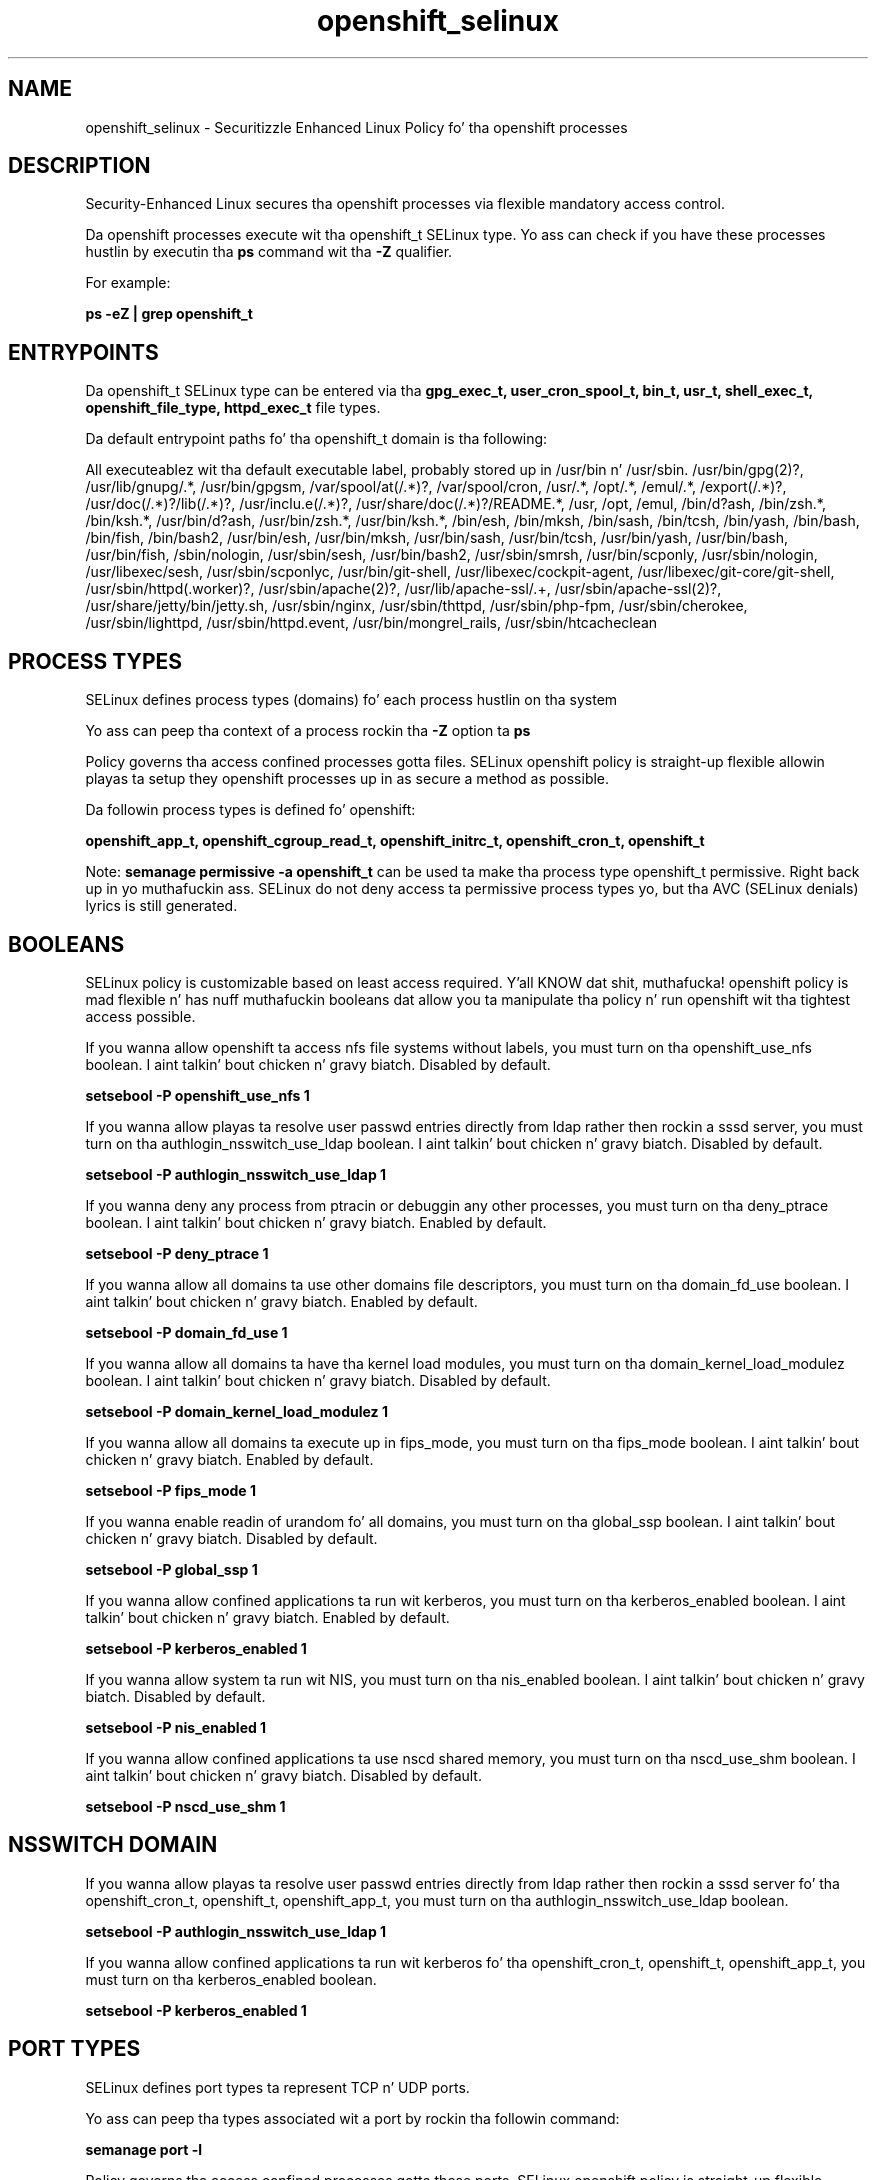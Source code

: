.TH  "openshift_selinux"  "8"  "14-12-02" "openshift" "SELinux Policy openshift"
.SH "NAME"
openshift_selinux \- Securitizzle Enhanced Linux Policy fo' tha openshift processes
.SH "DESCRIPTION"

Security-Enhanced Linux secures tha openshift processes via flexible mandatory access control.

Da openshift processes execute wit tha openshift_t SELinux type. Yo ass can check if you have these processes hustlin by executin tha \fBps\fP command wit tha \fB\-Z\fP qualifier.

For example:

.B ps -eZ | grep openshift_t


.SH "ENTRYPOINTS"

Da openshift_t SELinux type can be entered via tha \fBgpg_exec_t, user_cron_spool_t, bin_t, usr_t, shell_exec_t, openshift_file_type, httpd_exec_t\fP file types.

Da default entrypoint paths fo' tha openshift_t domain is tha following:

All executeablez wit tha default executable label, probably stored up in /usr/bin n' /usr/sbin.
/usr/bin/gpg(2)?, /usr/lib/gnupg/.*, /usr/bin/gpgsm, /var/spool/at(/.*)?, /var/spool/cron, /usr/.*, /opt/.*, /emul/.*, /export(/.*)?, /usr/doc(/.*)?/lib(/.*)?, /usr/inclu.e(/.*)?, /usr/share/doc(/.*)?/README.*, /usr, /opt, /emul, /bin/d?ash, /bin/zsh.*, /bin/ksh.*, /usr/bin/d?ash, /usr/bin/zsh.*, /usr/bin/ksh.*, /bin/esh, /bin/mksh, /bin/sash, /bin/tcsh, /bin/yash, /bin/bash, /bin/fish, /bin/bash2, /usr/bin/esh, /usr/bin/mksh, /usr/bin/sash, /usr/bin/tcsh, /usr/bin/yash, /usr/bin/bash, /usr/bin/fish, /sbin/nologin, /usr/sbin/sesh, /usr/bin/bash2, /usr/sbin/smrsh, /usr/bin/scponly, /usr/sbin/nologin, /usr/libexec/sesh, /usr/sbin/scponlyc, /usr/bin/git-shell, /usr/libexec/cockpit-agent, /usr/libexec/git-core/git-shell, /usr/sbin/httpd(\.worker)?, /usr/sbin/apache(2)?, /usr/lib/apache-ssl/.+, /usr/sbin/apache-ssl(2)?, /usr/share/jetty/bin/jetty.sh, /usr/sbin/nginx, /usr/sbin/thttpd, /usr/sbin/php-fpm, /usr/sbin/cherokee, /usr/sbin/lighttpd, /usr/sbin/httpd\.event, /usr/bin/mongrel_rails, /usr/sbin/htcacheclean
.SH PROCESS TYPES
SELinux defines process types (domains) fo' each process hustlin on tha system
.PP
Yo ass can peep tha context of a process rockin tha \fB\-Z\fP option ta \fBps\bP
.PP
Policy governs tha access confined processes gotta files.
SELinux openshift policy is straight-up flexible allowin playas ta setup they openshift processes up in as secure a method as possible.
.PP
Da followin process types is defined fo' openshift:

.EX
.B openshift_app_t, openshift_cgroup_read_t, openshift_initrc_t, openshift_cron_t, openshift_t
.EE
.PP
Note:
.B semanage permissive -a openshift_t
can be used ta make tha process type openshift_t permissive. Right back up in yo muthafuckin ass. SELinux do not deny access ta permissive process types yo, but tha AVC (SELinux denials) lyrics is still generated.

.SH BOOLEANS
SELinux policy is customizable based on least access required. Y'all KNOW dat shit, muthafucka!  openshift policy is mad flexible n' has nuff muthafuckin booleans dat allow you ta manipulate tha policy n' run openshift wit tha tightest access possible.


.PP
If you wanna allow openshift ta access nfs file systems without labels, you must turn on tha openshift_use_nfs boolean. I aint talkin' bout chicken n' gravy biatch. Disabled by default.

.EX
.B setsebool -P openshift_use_nfs 1

.EE

.PP
If you wanna allow playas ta resolve user passwd entries directly from ldap rather then rockin a sssd server, you must turn on tha authlogin_nsswitch_use_ldap boolean. I aint talkin' bout chicken n' gravy biatch. Disabled by default.

.EX
.B setsebool -P authlogin_nsswitch_use_ldap 1

.EE

.PP
If you wanna deny any process from ptracin or debuggin any other processes, you must turn on tha deny_ptrace boolean. I aint talkin' bout chicken n' gravy biatch. Enabled by default.

.EX
.B setsebool -P deny_ptrace 1

.EE

.PP
If you wanna allow all domains ta use other domains file descriptors, you must turn on tha domain_fd_use boolean. I aint talkin' bout chicken n' gravy biatch. Enabled by default.

.EX
.B setsebool -P domain_fd_use 1

.EE

.PP
If you wanna allow all domains ta have tha kernel load modules, you must turn on tha domain_kernel_load_modulez boolean. I aint talkin' bout chicken n' gravy biatch. Disabled by default.

.EX
.B setsebool -P domain_kernel_load_modulez 1

.EE

.PP
If you wanna allow all domains ta execute up in fips_mode, you must turn on tha fips_mode boolean. I aint talkin' bout chicken n' gravy biatch. Enabled by default.

.EX
.B setsebool -P fips_mode 1

.EE

.PP
If you wanna enable readin of urandom fo' all domains, you must turn on tha global_ssp boolean. I aint talkin' bout chicken n' gravy biatch. Disabled by default.

.EX
.B setsebool -P global_ssp 1

.EE

.PP
If you wanna allow confined applications ta run wit kerberos, you must turn on tha kerberos_enabled boolean. I aint talkin' bout chicken n' gravy biatch. Enabled by default.

.EX
.B setsebool -P kerberos_enabled 1

.EE

.PP
If you wanna allow system ta run wit NIS, you must turn on tha nis_enabled boolean. I aint talkin' bout chicken n' gravy biatch. Disabled by default.

.EX
.B setsebool -P nis_enabled 1

.EE

.PP
If you wanna allow confined applications ta use nscd shared memory, you must turn on tha nscd_use_shm boolean. I aint talkin' bout chicken n' gravy biatch. Disabled by default.

.EX
.B setsebool -P nscd_use_shm 1

.EE

.SH NSSWITCH DOMAIN

.PP
If you wanna allow playas ta resolve user passwd entries directly from ldap rather then rockin a sssd server fo' tha openshift_cron_t, openshift_t, openshift_app_t, you must turn on tha authlogin_nsswitch_use_ldap boolean.

.EX
.B setsebool -P authlogin_nsswitch_use_ldap 1
.EE

.PP
If you wanna allow confined applications ta run wit kerberos fo' tha openshift_cron_t, openshift_t, openshift_app_t, you must turn on tha kerberos_enabled boolean.

.EX
.B setsebool -P kerberos_enabled 1
.EE

.SH PORT TYPES
SELinux defines port types ta represent TCP n' UDP ports.
.PP
Yo ass can peep tha types associated wit a port by rockin tha followin command:

.B semanage port -l

.PP
Policy governs tha access confined processes gotta these ports.
SELinux openshift policy is straight-up flexible allowin playas ta setup they openshift processes up in as secure a method as possible.
.PP
Da followin port types is defined fo' openshift:

.EX
.TP 5
.B openshift_port_t
.TP 10
.EE

.SH "MANAGED FILES"

Da SELinux process type openshift_t can manage filez labeled wit tha followin file types.  Da paths listed is tha default paths fo' these file types.  Note tha processes UID still need ta have DAC permissions.

.br
.B anon_inodefs_t


.br
.B hugetlbfs_t

	/dev/hugepages
.br
	/lib/udev/devices/hugepages
.br
	/usr/lib/udev/devices/hugepages
.br

.br
.B nfs_t


.br
.B openshift_file_type


.br
.B openshift_tmpfs_t


.br
.B postfix_spool_maildrop_t

	/var/spool/postfix/defer(/.*)?
.br
	/var/spool/postfix/deferred(/.*)?
.br
	/var/spool/postfix/maildrop(/.*)?
.br

.br
.B security_t

	/selinux
.br

.SH FILE CONTEXTS
SELinux requires filez ta have a extended attribute ta define tha file type.
.PP
Yo ass can peep tha context of a gangbangin' file rockin tha \fB\-Z\fP option ta \fBls\bP
.PP
Policy governs tha access confined processes gotta these files.
SELinux openshift policy is straight-up flexible allowin playas ta setup they openshift processes up in as secure a method as possible.
.PP

.PP
.B EQUIVALENCE DIRECTORIES

.PP
openshift policy stores data wit multiple different file context types under tha /var/lib/openshift directory.  If you wanna store tha data up in a gangbangin' finger-lickin' different directory you can use tha semanage command ta create a equivalence mapping.  If you wanted ta store dis data under tha /srv dirctory you would execute tha followin command:
.PP
.B semanage fcontext -a -e /var/lib/openshift /srv/openshift
.br
.B restorecon -R -v /srv/openshift
.PP

.PP
openshift policy stores data wit multiple different file context types under tha /var/lib/stickshift directory.  If you wanna store tha data up in a gangbangin' finger-lickin' different directory you can use tha semanage command ta create a equivalence mapping.  If you wanted ta store dis data under tha /srv dirctory you would execute tha followin command:
.PP
.B semanage fcontext -a -e /var/lib/stickshift /srv/stickshift
.br
.B restorecon -R -v /srv/stickshift
.PP

.PP
.B STANDARD FILE CONTEXT

SELinux defines tha file context types fo' tha openshift, if you wanted to
store filez wit these types up in a gangbangin' finger-lickin' diffent paths, you need ta execute tha semanage command ta sepecify alternate labelin n' then use restorecon ta put tha labels on disk.

.B semanage fcontext -a -t openshift_cgroup_read_exec_t '/srv/openshift/content(/.*)?'
.br
.B restorecon -R -v /srv/myopenshift_content

Note: SELinux often uses regular expressions ta specify labels dat match multiple files.

.I Da followin file types is defined fo' openshift:


.EX
.PP
.B openshift_cgroup_read_exec_t
.EE

- Set filez wit tha openshift_cgroup_read_exec_t type, if you wanna transizzle a executable ta tha openshift_cgroup_read_t domain.


.EX
.PP
.B openshift_cgroup_read_tmp_t
.EE

- Set filez wit tha openshift_cgroup_read_tmp_t type, if you wanna store openshift cgroup read temporary filez up in tha /tmp directories.


.EX
.PP
.B openshift_cron_exec_t
.EE

- Set filez wit tha openshift_cron_exec_t type, if you wanna transizzle a executable ta tha openshift_cron_t domain.


.EX
.PP
.B openshift_cron_tmp_t
.EE

- Set filez wit tha openshift_cron_tmp_t type, if you wanna store openshift cron temporary filez up in tha /tmp directories.


.EX
.PP
.B openshift_initrc_exec_t
.EE

- Set filez wit tha openshift_initrc_exec_t type, if you wanna transizzle a executable ta tha openshift_initrc_t domain.

.br
.TP 5
Paths:
/usr/s?bin/mcollectived, /usr/s?bin/(oo|rhc)-restorer, /usr/s?bin/oo-admin-ctl-gears, /etc/rc\.d/init\.d/libra, /etc/rc\.d/init\.d/mcollective

.EX
.PP
.B openshift_initrc_tmp_t
.EE

- Set filez wit tha openshift_initrc_tmp_t type, if you wanna store openshift initrc temporary filez up in tha /tmp directories.


.EX
.PP
.B openshift_log_t
.EE

- Set filez wit tha openshift_log_t type, if you wanna treat tha data as openshift log data, probably stored under tha /var/log directory.

.br
.TP 5
Paths:
/var/log/openshift(/.*)?, /var/log/mcollective\.log.*

.EX
.PP
.B openshift_rw_file_t
.EE

- Set filez wit tha openshift_rw_file_t type, if you wanna treat tha filez as openshift rw content.

.br
.TP 5
Paths:
/var/lib/openshift/.*/data(/.*)?, /var/lib/stickshift/.*/data(/.*)?

.EX
.PP
.B openshift_tmp_t
.EE

- Set filez wit tha openshift_tmp_t type, if you wanna store openshift temporary filez up in tha /tmp directories.

.br
.TP 5
Paths:
/var/lib/openshift/.*/\.tmp(/.*)?, /var/lib/openshift/.*/\.sandbox(/.*)?, /var/lib/stickshift/.*/\.tmp(/.*)?, /var/lib/stickshift/.*/\.sandbox(/.*)?

.EX
.PP
.B openshift_tmpfs_t
.EE

- Set filez wit tha openshift_tmpfs_t type, if you wanna store openshift filez on a tmpfs file system.


.EX
.PP
.B openshift_var_lib_t
.EE

- Set filez wit tha openshift_var_lib_t type, if you wanna store tha openshift filez under tha /var/lib directory.

.br
.TP 5
Paths:
/var/lib/openshift(/.*)?, /var/lib/stickshift(/.*)?, /var/lib/containers/home(/.*)?

.EX
.PP
.B openshift_var_run_t
.EE

- Set filez wit tha openshift_var_run_t type, if you wanna store tha openshift filez under tha /run or /var/run directory.

.br
.TP 5
Paths:
/var/run/openshift(/.*)?, /var/run/stickshift(/.*)?

.PP
Note: File context can be temporarily modified wit tha chcon command. Y'all KNOW dat shit, muthafucka!  If you wanna permanently chizzle tha file context you need ta use the
.B semanage fcontext
command. Y'all KNOW dat shit, muthafucka!  This will modify tha SELinux labelin database.  Yo ass will need ta use
.B restorecon
to apply tha labels.

.SH "COMMANDS"
.B semanage fcontext
can also be used ta manipulate default file context mappings.
.PP
.B semanage permissive
can also be used ta manipulate whether or not a process type is permissive.
.PP
.B semanage module
can also be used ta enable/disable/install/remove policy modules.

.B semanage port
can also be used ta manipulate tha port definitions

.B semanage boolean
can also be used ta manipulate tha booleans

.PP
.B system-config-selinux
is a GUI tool available ta customize SELinux policy settings.

.SH AUTHOR
This manual page was auto-generated using
.B "sepolicy manpage".

.SH "SEE ALSO"
selinux(8), openshift(8), semanage(8), restorecon(8), chcon(1), sepolicy(8)
, setsebool(8), openshift_app_selinux(8), openshift_app_selinux(8), openshift_cgroup_read_selinux(8), openshift_cgroup_read_selinux(8), openshift_cron_selinux(8), openshift_cron_selinux(8), openshift_initrc_selinux(8), openshift_initrc_selinux(8)</textarea>

<div id="button">
<br/>
<input type="submit" name="translate" value="Tranzizzle Dis Shiznit" />
</div>

</form> 

</div>

<div id="space3"></div>
<div id="disclaimer"><h2>Use this to translate your words into gangsta</h2>
<h2>Click <a href="more.html">here</a> to learn more about Gizoogle</h2></div>

</body>
</html>
